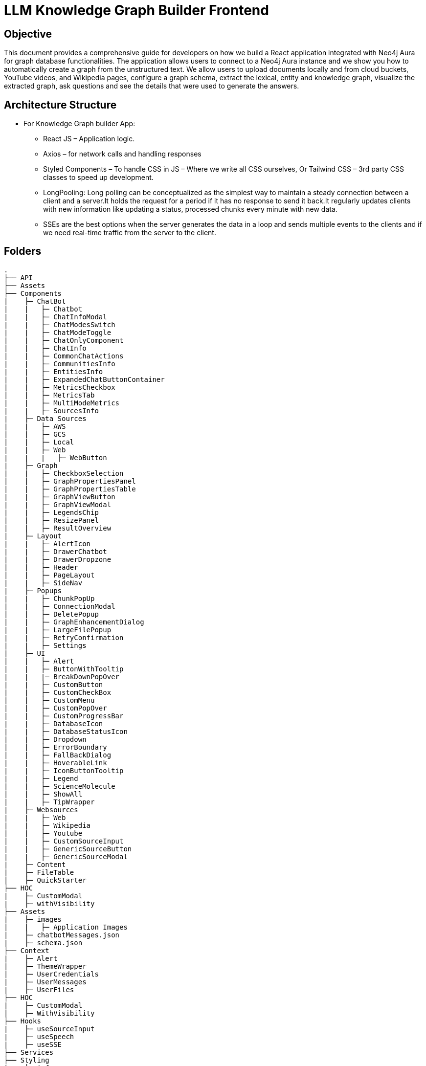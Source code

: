 = LLM Knowledge Graph Builder Frontend

== Objective

This document provides a comprehensive guide for developers on how we build a React application integrated with Neo4j Aura for graph database functionalities. The application allows users to connect to a Neo4j Aura instance and we show you how to automatically create a graph from the unstructured text. We allow users to upload documents locally and from cloud buckets, YouTube videos, and Wikipedia pages, configure a graph schema, extract the lexical, entity and knowledge graph, visualize the extracted graph, ask questions and see the details that were used to generate the answers.

== Architecture Structure 

* For Knowledge Graph builder App:
      ** React JS – Application logic.
      ** Axios – for network calls and handling responses
      ** Styled Components – To handle CSS in JS – Where we write all CSS ourselves, Or Tailwind CSS – 3rd party CSS classes to speed up development.
      ** LongPooling: Long polling can be conceptualized as the simplest way to maintain a steady connection between a client and a server.It holds the request for a period if it has no response to send it back.It regularly updates clients with new information like updating a status, processed chunks every minute with new data.
      ** SSEs are the best options when the server generates the data in a loop and sends multiple events to the clients and if we need real-time traffic from the server to the client.

== Folders

    .
    ├── API 
    ├── Assets
    ├── Components 
    |    ├─ ChatBot
    |    |   ├─ Chatbot
    |    |   ├─ ChatInfoModal
    |    |   ├─ ChatModesSwitch
    |    |   ├─ ChatModeToggle
    |    |   ├─ ChatOnlyComponent
    |    |   ├─ ChatInfo
    |    |   ├─ CommonChatActions
    |    |   ├─ CommunitiesInfo
    |    |   ├─ EntitiesInfo
    |    |   ├─ ExpandedChatButtonContainer
    |    |   ├─ MetricsCheckbox
    |    |   ├─ MetricsTab
    |    |   ├─ MultiModeMetrics
    |    |   ├─ SourcesInfo
    |    ├─ Data Sources
    |    |   ├─ AWS
    |    |   ├─ GCS
    |    |   ├─ Local
    |    |   ├─ Web
    |    |   |   ├─ WebButton
    |    ├─ Graph
    |    |   ├─ CheckboxSelection
    |    |   ├─ GraphPropertiesPanel
    |    |   ├─ GraphPropertiesTable
    |    |   ├─ GraphViewButton
    |    |   ├─ GraphViewModal
    |    |   ├─ LegendsChip
    |    |   ├─ ResizePanel
    |    |   ├─ ResultOverview
    |    ├─ Layout
    |    |   ├─ AlertIcon
    |    |   ├─ DrawerChatbot
    |    |   ├─ DrawerDropzone
    |    |   ├─ Header
    |    |   ├─ PageLayout
    |    |   ├─ SideNav
    |    ├─ Popups
    |    |   ├─ ChunkPopUp
    |    |   ├─ ConnectionModal
    |    |   ├─ DeletePopup
    |    |   ├─ GraphEnhancementDialog
    |    |   ├─ LargeFilePopup
    |    |   ├─ RetryConfirmation
    |    |   ├─ Settings
    |    ├─ UI
    |    |   ├─ Alert
    |    |   ├─ ButtonWithTooltip
    |    |   |─ BreakDownPopOver
    |    |   ├─ CustomButton
    |    |   ├─ CustomCheckBox
    |    |   ├─ CustomMenu
    |    |   ├─ CustomPopOver
    |    |   ├─ CustomProgressBar
    |    |   ├─ DatabaseIcon
    |    |   ├─ DatabaseStatusIcon
    |    |   ├─ Dropdown
    |    |   ├─ ErrorBoundary
    |    |   ├─ FallBackDialog
    |    |   ├─ HoverableLink
    |    |   ├─ IconButtonTooltip
    |    |   ├─ Legend
    |    |   ├─ ScienceMolecule
    |    |   ├─ ShowAll
    |    |   ├─ TipWrapper
    |    ├─ Websources
    |    |   ├─ Web
    |    |   ├─ Wikipedia
    |    |   ├─ Youtube
    |    |   ├─ CustomSourceInput
    |    |   ├─ GenericSourceButton
    |    |   ├─ GenericSourceModal
    |    ├─ Content
    |    ├─ FileTable
    |    ├─ QuickStarter
    ├── HOC
    |    ├─ CustomModal
    |    ├─ withVisibility
    ├── Assets
    |    ├─ images
    |    |   ├─ Application Images
    |    ├─ chatbotMessages.json
    |    ├─ schema.json
    ├── Context
    |    ├─ Alert
    |    ├─ ThemeWrapper
    |    ├─ UserCredentials
    |    ├─ UserMessages
    |    ├─ UserFiles
    ├── HOC
    |    ├─ CustomModal
    |    ├─ WithVisibility
    ├── Hooks
    |    ├─ useSourceInput
    |    ├─ useSpeech
    |    ├─ useSSE
    ├── Services
    ├── Styling
    |    ├─ info
    ├── Utils
    |    ├─ constants
    |    ├─ FileAPI
    |    ├─ Loader
    |    ├─ Queue
    |    ├─ toats
    |    ├─ utils
    ├── App
    ├── index
    ├── main
    ├── router
    ├── types
    └── README.md

== Application

== 1.	Setup and Installation: 
Added Node.js with version v21.1.0 and npm on the development machine. 
Install necessary dependencies by running yarn install, such as axios for making HTTP requests and others to interact with the graph.

== 2.	Connect to the Neo4j Aura instance: 
Created a connection modal by adding details including protocol, URI, database name, username, and password. Added a submit button that triggers an API: ***/connect*** and accepts params like uri, password, username and database to establish a connection to the Neo4j Aura instance. Handled the authentication and error scenarios appropriately, by displaying relevant messages. To check whether the backend connection is up and working we hit the API: ***/health.*** The user can now access both AURA DS and AURA DB instances. 

* If GDS Connection is there icon is scientific molecule >  Graph enhancement model > Post processing jobs > gives user the leverage to check and uncheck the communities checkbox.
* If AURA DB > icon is database icon > Graph enhancement model > Post processing jobs > communities checkbox is disabled.

image::images/ConnectionModal.jpg[NoConnection, 600]
 
       * ** Aura DS Connection **

image::images/GraphDBConnection.jpg[Connection, 600]

       * ** Aura DB connection **

image::images/AuraDBConnection.jpg[Connection, 600]

     * **ReadOnly User**

image::images/ReadOnlyUser.jpg[ReadOnlyUser, 600]

     * **User not connected**

image::images/NoConnection.jpg[User not Connection, 600]


== 3.	File Source integration: 
Implemented various file source integrations including drag-and-drop, web sources search that includes YouTube video, Wikipedia link, Amazon S3 file access, and Google Cloud Storage (GCS) file access. This allows users to upload PDF files from local storage or directly from the integrated sources. 
The Api’s are as follows:

* ***/source_list:***  to fetch the list of files in the DB

image::images/WithData.jpg[Connected, 600]

* ***/upload:***  to upload files from Local

image::images/UploadLocalFile.jpg[Local File, 600]

* ***/url/scan:***  to scan the link or sources of YouTube, Wikipedia, and Web Sources

image::images/WebSources.jpg[WebSources, 600]
          
* ***/url/scan:***  to scan the files of S3 and GCS.

1) Add the respective Bucket URL, access key and secret key to access S3 files.

image::images/S3BucketScan.jpg[S3 scan, 600]

2) Add the respective Project ID, Bucket name, and folder to access GCS files.

image::images/GCSbucketFiles.jpg[GCS scan, 600]

3) User gets a redirect to the authentication page to authenticate their google account.

image::images/Gcloud_auth.jpg[auth login scan, 600]


== 4.	File Source Extraction: 
* ***/extract*** to fetch the number of nodes and relationships created.
   *** During Extraction the selected files or all files in ‘New’ state go into ‘Processing’ state and then ‘Completed’ state if there are no failures.

image::images/GenerateGraph.jpg[Generate Graph, 600]

1) A file with status Completed has an option to be Reprocess with the following options : 

image::images/CompletedReadyToReprocess.jpg[CompletedReadyToReprocess, 600]

2) A file with status Failed/ Cancelled has an option to be Reprocess with the following options :

image::images/FailedReadyToReprocess.jpg[FailedReadyToReprocess, 600]

== 5.	Graph Generation: 

* ***/graph_query:*** 
     *** Created a component for generating graphs based on the files in the table, to extract nodes and relationships. When the user clicks on the Preview Graph or on the Table View icon the user can see that the graph model holds three options for viewing: Lexical Graph, Entity Graph and Knowledge Graph.  We utilized Neo4j's graph library to visualize the extracted nodes and relationships in the form of a graph query API: ***/graph_query***. There are options for customizing the graph visualization such as layout algorithms [zoom in, zoom out, fit, refresh], node styling, relationship types.

     * **Preview Graph**

image::images/AllFilesGraph.jpg[AllFiles Graph, 600]

     * **File Graph**

image::images/SingleFileQuery.jpg[Single File Graph, 600]

     * **Graph Types**

1) Document & Chunk

image::images/DocChunkGraph.jpg[Knowledge Graph, 600]

2) Entities

image::images/EntitiesGraph.jpg[Entity Graph, 600]

3) Communities

image::images/CommunitiesGraph.jpg[Community Graph, 600]

* ***/get_neighbours:*** 
     ** This API is used to retrive the neighbor nodes of the given element id of the node.

image::images/NeighbourNodeDisconnected.jpg[Neighbourhood Graph, 600]

== 6.	Chatbot: 
Created a Chatbot Component which has state variables to manage user input and chat messages. Once the user asks the question and clicks on the Ask button API: ***/chatbot*** is triggered to send user input to the backend and receive the response. The chat also has options for users to see more details about the chat, text to speech and copy the response.

     * **Chat Drawer View**

image::images/ChatBotSideView.jpg[ChatBotSideView, 600]

     * **Chat Modal View**

image::images/ChatBotModalView.jpg[ChatBotModalView, 600]

     * **Chat Pop out View**

image::images/ChatBotNewURL.jpg[ChatBotNewURL, 600]


* ***/clear_chat_bot:*** 
     ** to clear the chat history which is saved in Neo4j DB.

image::images/ClearChatHistory.jpg[ClearChatHistory, 600]


* ***/chunk_entities:*** 

  ** to fetch the number of sources, entities and chunks

***Sources***

image::images/Sources.jpg[Sources, 600]

***Entities***

image::images/EntitiesInfo.jpg[EntitiesInfo, 600]

***Chunks***

image::images/ChunksInfo.jpg[ChunksInfo, 600]

* ***/metric:*** 
 ** The API responsible for a evaluating chatbot responses on the basis of different metrics such as faithfulness and answer relevancy. This utilises RAGAS library to calculate these metrics.

image::images/MetricEval.jpg[MetricEval, 600]

* ***/additional_metrics:*** 
 ** The API responsible for a evaluating chatbot responses on the basis of different metrics such as context entity recall, semantic score, rouge score. This reuqire additional ground truth to be supplied by user. This utilises RAGAS library to calculate these metrics.

image::images/AdditionalMetricEval.jpg[AdditionalMetricEval, 600]


***Chat Modes***

* There are five modes ***Vector***, ***Fulltext***, ***Graph+Vector+Fulltext***, ***Entity search+Vector***, ***Graph+Vector+Fulltext*** that can be provided to the chat to retrieve the answers in ***Production*** environment.
* There is one more mode ***Graph*** that can be provided to the chat to retrieve the answers in ***Development*** environment.
* There is one more mode ***Global search+Vector+Fulltext*** that can be provided to the chat to retrieve the answers if aura instance is ***GDS***.

1) In Production Environment

image::images/ChatModesProd.jpg[ChatModesProd, 600]

2) In Development Environment

image::images/ChatModesDev.jpg[ChatModesDev, 600]


== 7.	Graph Enhancement Settings: 
Users can now set their own Schema for nodes and relations or can already be an existing schema.

* ***Entity Extraction Settings:*** 

image::images/GraphEnhancements.jpg[GraphEnhancements, 600]

* ***/schema:*** 
  ** to fetch the existing schema that already exists in the db.

image::images/Schema.jpg[PredefinedSchema, 600]

* ***/populate_graph_schema:*** 
  ** to fetch the schema from user entered document text

image::images/UserDefinedSchema.jpg[UserDefinedSchema, 600]

* ***Additional Instructions:*** 

image::images/AddtionalInstructions.jpg[AddtionalInstructions, 600]

* ***/delete_unconnected_nodes:***
  ** to remove the lonely entities.

image::images/DeleteOrphanNodes.jpg[DeleteOrphanNodes, 600]

* ***/merge_duplicate_nodes:***

1) to merge the duplicate entities.

image::images/MergeDuplicateEntities.jpg[MergeDuplicateEntities, 600]

2) to get duplicate entities

image::images/GetDuplicateNodes.jpg[GetDuplicateNodes, 600]

* ***/post_processing :***
  to fine-tune the knowledge graph for improved performance and deeper analysis

1) When GDS instance 

image::images/PostProcessingDB.jpg[PostProcessingDB, 600]

2) When Aura DB instance 

image::images/PostProcessingDB.jpg[PostProcessingDB, 600]

== 8.     Application Options: 

* ***LLM Model***

User can select desired LLM models

image::images/Dropdown.jpg[Dropdown, 600]

* ***Documentation***: User can navigate to the application overview : https://neo4j.com/labs/genai-ecosystem/llm-graph-builder/

image::images/LLMGraphBuilderDocumentation.jpg[LLMGraphBuilderDocumentation, 600]

* ***GitHub Issues***: User can navigate to the gitHub issues which are in developers bucket list : https://github.com/neo4j-labs/llm-graph-builder/issues

image::images/GitHubIssues.jpg[GitHubIssues, 600]


* ***Dark/Light Mode***: User can choose the application view : both in dark and light mode

1) Dark

image::images/DarkMode.jpg[DarkMode, 600]

2) Light

image::images/LightMode.jpg[LightMode, 600]

* ***Chat Only Mode***

User can also use the chat only feature by navigating to the url at: https://llm-graph-builder.neo4jlabs.com/chat-only to ask questions related to documents which have been completely processed. User is required to pass the login credentials to connect to the database.

== 9. File Table Options: 
User can explore various features available for files in the table, including sorting, filtering, viewing as a graph, examining nodes and relationships, copying file details, and accessing chunks related to the file.

***File Status***

image::images/FileStatus.jpg[FileStatus, 600]

***File Nodes***

image::images/FileNodes.jpg[FileNodes, 600]

***File Relationships***

image::images/FileRelationships.jpg[FileRelationships, 600]

***File Actions***

** ***Graph View***

image::images/GraphActions.jpg[GraphActions, 600]

   ** ***Copy File Data***

image::images/CopyFileData.jpg[CopyFileData, 600]

   ** ***Text Chunks***

image::images/TextChunks.jpg[TextChunks, 600]

== 10. Interface Design: 
Designed a user-friendly interface that guides users through the process of connecting to Neo4j Aura, accessing file sources, uploading PDF files, and generating graphs.

* ***Components:*** @neo4j-ndl/react
* ***Icons:*** @neo4j-ndl/react/icons
* ***Graph Visualization:*** @neo4j-nvl/react.
* ***NVL:*** @neo4j-nvl/core
* ***CSS:*** Inline styling, tailwind CSS

== 11. Deployment: 
Followed best practices for optimizing performance and security of the deployed application.

* ***Local Deployment:***
  ** Running through docker-compose
  ** By default only OpenAI and Diffbot are enabled since Gemini requires extra GCP configurations.
  ** In your root folder, create a .env file with your OPENAI and DIFFBOT keys (if you want to use both),  
  ** By default, the input sources will be: Local files, Youtube, Wikipedia ,AWS S3 and Webpages. As this default config is applied:
  ** By default,all of the chat modes will be available: vector, graph+vector and graph. If none of the mode is mentioned in the chat modes variable all modes will be available:
  ** You can then run Docker Compose to build and start all components:

[source,indent=0]
----
 * VITE_LLM_MODELS=""
 * VITE_REACT_APP_SOURCES=""
 * VITE_GOOGLE_CLIENT_ID="xxxx"  [For Google GCS integration]
 * VITE_CHAT_MODES=""
 * VITE_CHUNK_SIZE=5242880
 * VITE_TIME_PER_PAGE=50
 * VITE_LARGE_FILE_SIZE=5242880
 * VITE_ENV="PROD"/ ‘DEV’
 * VITE_BACKEND_API_URL=
 * VITE_BLOOM_URL=
 * VITE_BACKEND_PROCESSING_URL=
 * VITE_LLM_MODELS_PROD="openai_gpt_4o,openai_gpt_4o_mini,diffbot,gemini_1.5_flash"
 * VITE_BATCH_SIZE=2
----
* ***Cloud Deployment:***
  ** To deploy the app install the gcloud cli , run the following command in the terminal specifically from frontend root folder.
    *** gcloud run deploy 
    *** source location current directory > Frontend
    *** region : 32 [us-central 1]
    *** Allow unauthenticated request : Yes


== 12. API Reference

=== 1) Connection Modal 
-----
POST /connect
-----

Neo4j database connection on frontend is done with this API.

**API Parameters :**

* `uri`= Neo4j uri, 
* `userName`= Neo4j db username, 
* `password`= Neo4j db password, 
* `database`= Neo4j database name

=== 2) Backend Database connection 
----
POST /backend_connection_configuation
----

The API responsible for create the connection obj from Neo4j DB based on environment variable and return the status for show/hide login dialog on UI 


=== 3) Upload Files from Local
----
POST /upload
----

The upload endpoint is designed to handle the uploading of large files by breaking them into smaller chunks. This method ensures that large files can be uploaded efficiently without overloading the server.

**API Parameters :**

* `file`=The file to be uploaded, received in chunks,
* `chunkNumber`=The current chunk number being uploaded,
* `totalChunks`=The total number of chunks the file is divided into (each chunk of 1Mb size),
* `originalname`=The original name of the file,
* `model`=The model associated with the file,
* `uri`=Neo4j uri, 
* `userName`= Neo4j db username, 
* `password`= Neo4j db password, 
* `database`= Neo4j database name


=== 4) User Defined Schema
----
POST /schema
----

User can set schema for graph generation (i.e. Nodes and relationship labels) in settings panel or get existing db schema through this API. 

**API Parameters :**

* `uri`=Neo4j uri, 
* `userName`= Neo4j db username, 
* `password`= Neo4j db password, 
* `database`= Neo4j database name

=== 5) Graph schema from Input Text
----
POST /populate_graph_schema
----

The API is used to populate a graph schema based on the provided input text, model, and schema description flag.

**API Parameters :**

* `input_text`=The input text used to populate the graph schema.
* `model`=The model to be used for populating the graph schema.
* `is_schema_description_checked`=A flag indicating whether the schema description should be considered.

=== 6) Unstructured Sources
----
POST /url/scan 
----

Create Document node for other sources - s3 bucket, gcs bucket, wikipedia, youtube url and web pages.

**API Parameters :**

* `uri`=Neo4j uri, 
* `userName`= Neo4j db username, 
* `password`= Neo4j db password, 
* `database`= Neo4j database name
* `model`= LLM model,
* `source_url`= <s3 bucket url or youtube url> ,
* `aws_access_key_id`= AWS access key,
* `aws_secret_access_key`= AWS secret key,
* `wiki_query`= Wikipedia query sources,
* `gcs_project_id`= GCS project id,
* `gcs_bucket_name`= GCS bucket name,
* `gcs_bucket_folder`= GCS bucket folder,
* `source_type`= s3 bucket/ gcs bucket/ youtube/Wikipedia as source type
* `gcs_project_id`=Form(None),
* `access_token`=Form(None)


=== 7) Extration of Nodes and Relations from Data
----
POST /extract
----

This API is responsible for -

** Reading the content of source provided in the form of langchain Document object from respective langchain loaders 

** Dividing the document into multiple chunks, and make below relations - 
*** PART_OF - relation from Document node to all chunk nodes 
*** FIRST_CHUNK - relation from document node to first chunk node
*** NEXT_CHUNK - relation from a chunk pointing to next chunk of the document.
*** HAS_ENTITY - relation between chunk node and entities extracted from LLM.

** Extracting nodes and relations in the form of GraphDocument from respective LLM.

** Update embedding of chunks and create vector index.

** Update K-Nearest Neighbors graph for similar chunks.

**API Parameters :**

* `uri`=Neo4j uri, 
* `userName`= Neo4j db username, 
* `password`= Neo4j db password, 
* `database`= Neo4j database name
* `model`= LLM model,
* `file_name` = File uploaded from device
* `source_url`= <s3 bucket url or youtube url> ,
* `aws_access_key_id`= AWS access key,
* `aws_secret_access_key`= AWS secret key,
* `wiki_query`= Wikipedia query sources,
* `gcs_project_id`=GCS project id,
* `gcs_bucket_name`= GCS bucket name,
* `gcs_bucket_folder`= GCS bucket folder,
* `gcs_blob_filename` = GCS file name,
* `source_type`= local file/ s3 bucket/ gcs bucket/ youtube/ Wikipedia as source,
allowedNodes=Node labels passed from settings panel,
* `allowedRelationship`=Relationship labels passed from settings panel,
* `language`=Language in which wikipedia content will be extracted
     
=== 8) Get list of sources
----
GET /sources_list
----

List all sources (Document nodes) present in Neo4j graph database.

**API Parameters :**

* `uri`=Neo4j uri, 
* `userName`= Neo4j db username, 
* `password`= Neo4j db password, 
* `database`= Neo4j database name


=== 9) Post processing after graph generation
----
POST /post_processing :
----

This API is called at the end of processing of whole document to get create k-nearest neighbor relations between similar chunks of document based on KNN_MIN_SCORE which is 0.8 by default and to drop and create a full text index on db labels.

**API Parameters :**

* `uri`=Neo4j uri, 
* `userName`= Neo4j db username, 
* `password`= Neo4j db password, 
* `database`= Neo4j database name
* `tasks`= List of tasks to perform

=== 10) Chat with Data
----
POST /chat_bot
----

The API responsible for a chatbot system designed to leverage multiple AI models and a Neo4j graph database, providing answers to user queries. It interacts with AI models from OpenAI and Google's Vertex AI and utilizes embedding models to enhance the retrieval of relevant information.

**Components :** 
 
** Embedding Models - Includes OpenAI Embeddings, VertexAI Embeddings, and SentenceTransformer Embeddings to support vector-based query operations.
** AI Models - OpenAI GPT 3.5, GPT 4o, Gemini Pro, Gemini 1.5 Pro and Groq llama3 can be configured for the chatbot backend to generate responses and process natural language.
** Graph Database (Neo4jGraph) - Manages interactions with the Neo4j database, retrieving, and storing conversation histories.
** Response Generation - Utilizes Vector Embeddings from the Neo4j database, chat history, and the knowledge base of the LLM used.

**API Parameters :**

* `uri`= Neo4j uri
* `userName`= Neo4j database username
* `password`= Neo4j database password
* `model`= LLM model
* `question`= User query for the chatbot
* `session_id`= Session ID used to maintain the history of chats during the user's connection

=== 11) Get entities from chunks
----
POST/chunk_entities
----

This API is used to  get the entities and relations associated with a particular chunk and chunk metadata.

**API Parameters :**

* `uri`=Neo4j uri, 
* `userName`= Neo4j db username, 
* `password`= Neo4j db password, 
* `database`= Neo4j database name
* `chunk_ids` = Chunk ids of document


=== 12) Clear chat history
----
POST /clear_chat_bot
----

This API is used to clear the chat history which is saved in Neo4j DB.

**API Parameters :**

* `uri`=Neo4j uri, 
* `userName`= Neo4j db username, 
* `password`= Neo4j db password, 
* `database`= Neo4j database name,
* `session_id` = User session id for QA chat

=== 13) View graph for a file
----
POST /graph_query
----

This API is used to view graph for a particular file.

**API Parameters :**

* `uri`=Neo4j uri, 
* `userName`= Neo4j db username, 
* `password`= Neo4j db password, 
* `query_type`= Neo4j database name
* `document_names` = File name for which user wants to view graph

=== 14) Get neighbour nodes 
----
POST /get_neighbours
----

This API is used to retrive the neighbor nodes of the given element id of the node.

**API Parameters :**

* `uri`=Neo4j uri, 
* `userName`= Neo4j db username, 
* `password`= Neo4j db password, 
* `database`= Neo4j database name,
* `elementId` = Element id of the node to retrive its neighbours

=== 15) SSE event to update processing status
----
GET /update_extract_status 
----

The API provides a continuous update on the extraction status of a specified file. It uses Server-Sent Events (SSE) to stream updates to the client.

**API Parameters :**

* `file_name`=The name of the file whose extraction status is being tracked,
* `uri`=Neo4j uri, 
* `userName`= Neo4j db username, 
* `password`= Neo4j db password, 
* `database`= Neo4j database name

----
GET /document_status
----

The API gives the extraction status of a specified file. It uses Server-Sent Events (SSE) to stream updates to the client.

**API Parameters :**

* `file_name`=The name of the file whose extraction status is being tracked,
* `uri`=Neo4j uri, 
* `userName`= Neo4j db username, 
* `password`= Neo4j db password, 
* `database`= Neo4j database name

=== 16) Delete selected documents
----
POST /delete_document_and_entities
----

Deleteion of nodes and relations for multiple files is done through this API. User can choose multiple documents to be deleted, also user have option to delete only 'Document' and 'Chunk' nodes and keep the entities extracted from that document. 

**API Parameters :**

* `uri`=Neo4j uri, 
* `userName`= Neo4j db username, 
* `password`= Neo4j db password, 
* `database`= Neo4j database name,
* `filenames`= List of files to be deleted,
* `source_types`= Document sources(Wikipedia, youtube, etc.),
* `deleteEntities`= Boolean value to check entities deletion is requested or not

=== 17) Cancel processing job
----
POST/cancelled_job
----

This API is responsible for cancelling an in process job.

**API Parameters :**

* `uri`=Neo4j uri, 
* `userName`= Neo4j db username, 
* `password`= Neo4j db password, 
* `database`= Neo4j database name,
* `filenames`= Name of the file whose processing need to be stopped, 
* `source_types`= Source of the file

=== 18) Deletion of orpahn nodes
----
POST /delete_unconnected_nodes
----

The API is used to delete unconnected entities from database.

**API Parameters :**

* `uri`=Neo4j uri, 
* `userName`= Neo4j db username, 
* `password`= Neo4j db password, 
* `database`= Neo4j database name,
* `unconnected_entities_list`=selected entities list to delete of unconnected entities.

=== 19) Get the list of orphan nodes
----
POST /get_unconnected_nodes_list
----

The API retrieves a list of nodes in the graph database that are not connected to any other nodes.

**API Parameters :**

* `uri`=Neo4j uri, 
* `userName`= Neo4j db username, 
* `password`= Neo4j db password, 
* `database`= Neo4j database name

=== 20) Get duplicate nodes
----
POST /get_duplicate_nodes
----

The API is used to fetch duplicate entities from database.

**API Parameters :**

* `uri`=Neo4j uri, 
* `userName`= Neo4j db username, 
* `password`= Neo4j db password, 
* `database`= Neo4j database name,


=== 21) Merge duplicate nodes
----
POST /merge_duplicate_nodes
----

The API is used to merge duplicate entities from database selected by user.

**API Parameters :**

* `uri`=Neo4j uri, 
* `userName`= Neo4j db username, 
* `password`= Neo4j db password, 
* `database`= Neo4j database name,
* `duplicate_nodes_list`= selected entities list to merge of with similar entities.

=== 22) Drop and create vector index
----
POST /drop_create_vector_index
----

The API is used to drop and create the vector index when vector index dimesion are different.

**API Parameters :**

* `uri`=Neo4j uri, 
* `userName`= Neo4j db username, 
* `password`= Neo4j db password, 
* `database`= Neo4j database name,
* `isVectorIndexExist`= True or False based on whether vector index exist in database,

=== 23) Reprocessing of sources
----
POST /retry_processing
----
 
This API is used to Ready to Reprocess cancelled, completed or failed file sources.
Users have 3 options to Ready to Reprocess files:
 
* Start from begnning - In this condition file will be processed from the begnning i.e. 1st chunk again.
* Delete entities and start from begnning - If the file source is already processed and have any existing nodes and relations then those will be deleted and file will be reprocessed from the 1st chunk.
* Start from last processed postion - Cancelled or failed files will be processed from the last successfully processed chunk position. This option is not available for completed files.
 
Ones the status is set to 'Ready to Reprocess', user can again click on Generate graph to process the file for knowledge graph creation.
 
**API Parameters :**
 
* `uri`=Neo4j uri,
* `userName`= Neo4j db username,
* `password`= Neo4j db password,
* `database`= Neo4j database name,
* `file_name`= Name of the file which user want to Ready to Reprocess.
* `retry_condition` = One of the above 3 conditions which is selected for reprocessing.


== 13. Conclusion: 
In conclusion, this technical document outlines the process of building a React application with Neo4j Aura integration for graph database functionalities.


== 14. Referral Links: 
* Dev env : https://dev-frontend-dcavk67s4a-uc.a.run.app/
* Staging env: https://staging-frontend-dcavk67s4a-uc.a.run.app/
* Prod env:  https://prod-frontend-dcavk67s4a-uc.a.run.app/






